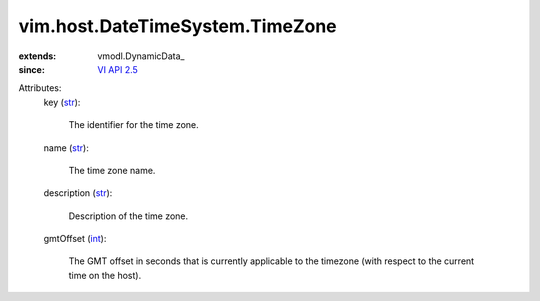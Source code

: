 
vim.host.DateTimeSystem.TimeZone
================================
  
:extends: vmodl.DynamicData_
:since: `VI API 2.5 <vim/version.rst#vimversionversion2>`_

Attributes:
    key (`str <https://docs.python.org/2/library/stdtypes.html>`_):

       The identifier for the time zone.
    name (`str <https://docs.python.org/2/library/stdtypes.html>`_):

       The time zone name.
    description (`str <https://docs.python.org/2/library/stdtypes.html>`_):

       Description of the time zone.
    gmtOffset (`int <https://docs.python.org/2/library/stdtypes.html>`_):

       The GMT offset in seconds that is currently applicable to the timezone (with respect to the current time on the host).
